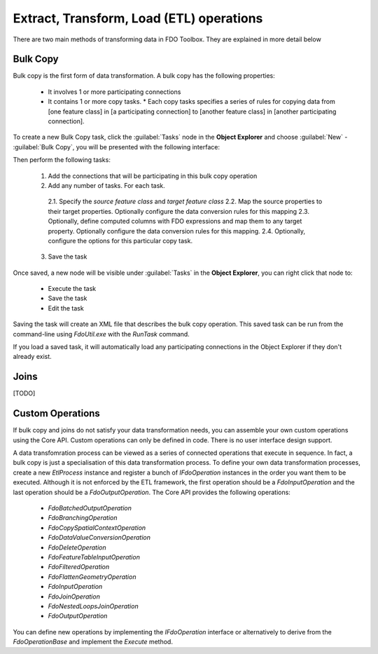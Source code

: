 Extract, Transform, Load (ETL) operations
=========================================

There are two main methods of transforming data in FDO Toolbox. They are explained in more detail below

.. index::
   single: Bulk Copy

Bulk Copy
---------

Bulk copy is the first form of data transformation. A bulk copy has the following properties:

 * It involves 1 or more participating connections
 * It contains 1 or more copy tasks.
   * Each copy tasks specifies a series of rules for copying data from [one feature class] in [a participating connection] to [another feature class] in [another participating connection].

To create a new Bulk Copy task, click the :guilabel:`Tasks` node in the **Object Explorer** and choose :guilabel:`New` - :guilabel:`Bulk Copy`, you will be presented with the following interface:

.. image:: content/bulkcopyui.png

Then perform the following tasks:

 1. Add the connections that will be participating in this bulk copy operation
 2. Add any number of tasks. For each task.
 
   2.1. Specify the `source feature class` and `target feature class`
   2.2. Map the source properties to their target properties. Optionally configure the data conversion rules for this mapping
   2.3. Optionally, define computed columns with FDO expressions and map them to any target property. Optionally configure the data conversion rules for this mapping.
   2.4. Optionally, configure the options for this particular copy task.
  
 3. Save the task
 
Once saved, a new node will be visible under :guilabel:`Tasks` in the **Object Explorer**, you can right click that node to:

 * Execute the task
 * Save the task
 * Edit the task
 
Saving the task will create an XML file that describes the bulk copy operation. This saved task can be run from the command-line using `FdoUtil.exe` with the `RunTask` command.

If you load a saved task, it will automatically load any participating connections in the Object Explorer if they don't already exist.

.. index::
   single: Join

Joins
-----

[TODO]

Custom Operations
-----------------

If bulk copy and joins do not satisfy your data transformation needs, you can assemble your own custom operations using the Core API. Custom operations can only be defined in code. There
is no user interface design support.

A data transfomration process can be viewed as a series of connected operations that execute in sequence. In fact, a bulk copy is just a specialisation of this data transformation process. 
To define your own data transformation processes, create a new `EtlProcess` instance and register a bunch of `IFdoOperation` instances in the order you want them to be executed. Although it 
is not enforced by the ETL framework, the first operation should be a `FdoInputOperation` and the last operation should be a `FdoOutputOperation`. The Core API provides the following operations:

 * `FdoBatchedOutputOperation`
 * `FdoBranchingOperation`
 * `FdoCopySpatialContextOperation`
 * `FdoDataValueConversionOperation`
 * `FdoDeleteOperation`
 * `FdoFeatureTableInputOperation`
 * `FdoFilteredOperation`
 * `FdoFlattenGeometryOperation` 
 * `FdoInputOperation`
 * `FdoJoinOperation`
 * `FdoNestedLoopsJoinOperation`
 * `FdoOutputOperation`
 
You can define new operations by implementing the `IFdoOperation` interface or alternatively to derive from the `FdoOperationBase` and implement the `Execute` method.